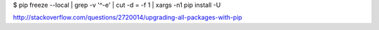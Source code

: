 


$ pip freeze --local | grep -v '^\-e' | cut -d = -f 1 | xargs -n1 pip install -U

http://stackoverflow.com/questions/2720014/upgrading-all-packages-with-pip

